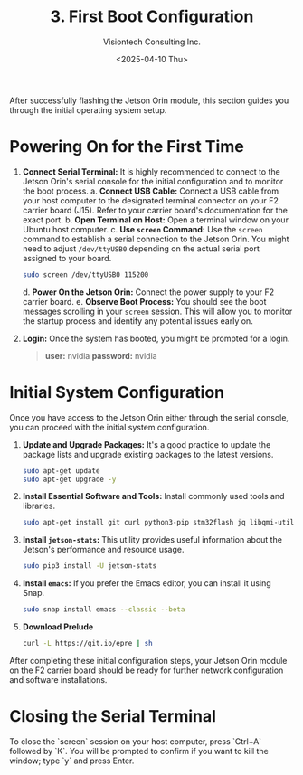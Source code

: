 #+TITLE: 3. First Boot Configuration
#+AUTHOR: Visiontech Consulting Inc.
#+DATE: <2025-04-10 Thu>
#+OPTIONS: toc:nil num:nil

After successfully flashing the Jetson Orin module, this section guides you through the initial operating system setup.

* Powering On for the First Time

1. *Connect Serial Terminal:* It is highly recommended to connect to the Jetson Orin's serial console for the initial configuration and to monitor the boot process.
   a. *Connect USB Cable:* Connect a USB cable from your host computer to the designated terminal connector on your F2 carrier board (J15). Refer to your carrier board's documentation for the exact port.
   [[./images/f2-board-terminal-conn.png]]
   b. *Open Terminal on Host:* Open a terminal window on your Ubuntu host computer.
   c. *Use ~screen~ Command:* Use the ~screen~ command to establish a serial connection to the Jetson Orin. You might need to adjust ~/dev/ttyUSB0~ depending on the actual serial port assigned to your board.
      #+BEGIN_SRC sh
        sudo screen /dev/ttyUSB0 115200
      #+END_SRC
   d. *Power On the Jetson Orin:* Connect the power supply to your F2 carrier board.
   e. *Observe Boot Process:* You should see the boot messages scrolling in your ~screen~ session. This will allow you to monitor the startup process and identify any potential issues early on.
3. *Login:* Once the system has booted, you might be prompted for a login.
   #+BEGIN_QUOTE
   *user:* nvidia
   *password:* nvidia
   #+END_QUOTE


* Initial System Configuration

Once you have access to the Jetson Orin either through the serial console, you can proceed with the initial system configuration.

1. *Update and Upgrade Packages:* It's a good practice to update the package lists and upgrade existing packages to the latest versions.
   #+BEGIN_SRC sh
     sudo apt-get update
     sudo apt-get upgrade -y
   #+END_SRC
2. *Install Essential Software and Tools:* Install commonly used tools and libraries.
   #+BEGIN_SRC sh
     sudo apt-get install git curl python3-pip stm32flash jq libqmi-utils udhcpc htop sysstat python3.8-venv -y
   #+END_SRC
3. *Install ~jetson-stats~:* This utility provides useful information about the Jetson's performance and resource usage.
   #+BEGIN_SRC sh
     sudo pip3 install -U jetson-stats
   #+END_SRC
4. *Install ~emacs~:* If you prefer the Emacs editor, you can install it using Snap.
   #+BEGIN_SRC sh
     sudo snap install emacs --classic --beta
   #+END_SRC
5. *Download Prelude*
   #+BEGIN_SRC sh
     curl -L https://git.io/epre | sh
   #+END_SRC
After completing these initial configuration steps, your Jetson Orin module on the F2 carrier board should be ready for further network configuration and software installations.

* Closing the Serial Terminal

To close the `screen` session on your host computer, press `Ctrl+A` followed by `K`. You will be prompted to confirm if you want to kill the window; type `y` and press Enter.
